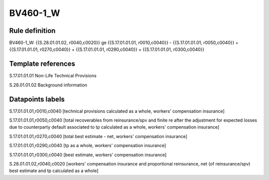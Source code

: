 =========
BV460-1_W
=========

Rule definition
---------------

BV460-1_W: {{S.28.01.01.02, r0040,c0020}} ge {{S.17.01.01.01, r0010,c0040}} - {{S.17.01.01.01, r0050,c0040}} + {{S.17.01.01.01, r0270,c0040}} + {{S.17.01.01.01, r0290,c0040}} + {{S.17.01.01.01, r0300,c0040}}


Template references
-------------------

S.17.01.01.01 Non-Life Technical Provisions

S.28.01.01.02 Background information


Datapoints labels
-----------------

S.17.01.01.01,r0010,c0040 [technical provisions calculated as a whole, workers' compensation insurance]

S.17.01.01.01,r0050,c0040 [total recoverables from reinsurance/spv and finite re after the adjustment for expected losses due to counterparty default associated to tp calculated as a whole, workers' compensation insurance]

S.17.01.01.01,r0270,c0040 [total best estimate - net, workers' compensation insurance]

S.17.01.01.01,r0290,c0040 [tp as a whole, workers' compensation insurance]

S.17.01.01.01,r0300,c0040 [best estimate, workers' compensation insurance]

S.28.01.01.02,r0040,c0020 [workers' compensation insurance and proportional reinsurance, net (of reinsurance/spv) best estimate and tp calculated as a whole]



